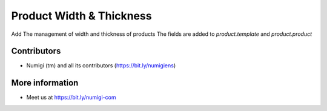 Product Width & Thickness
=========================
Add The management of width and thickness of products
The fields are added to `product.template` and `product.product`


Contributors
------------
* Numigi (tm) and all its contributors (https://bit.ly/numigiens)

More information
----------------
* Meet us at https://bit.ly/numigi-com

